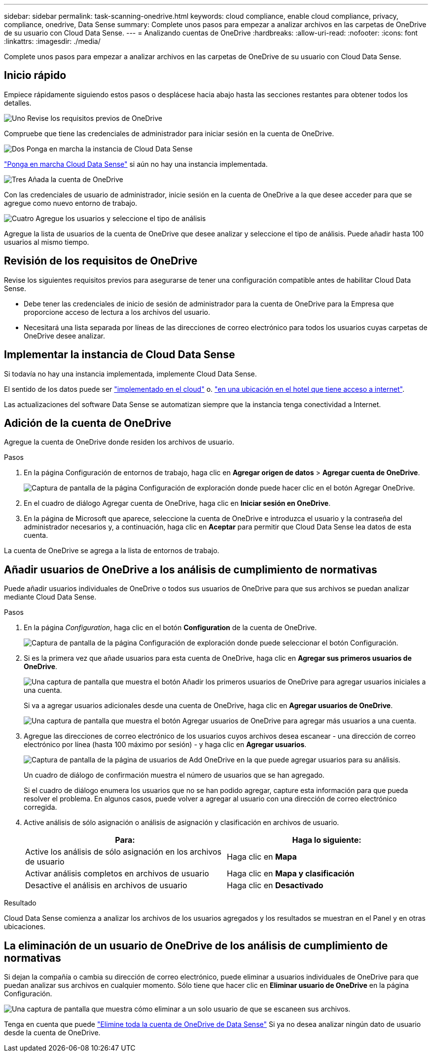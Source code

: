 ---
sidebar: sidebar 
permalink: task-scanning-onedrive.html 
keywords: cloud compliance, enable cloud compliance, privacy, compliance, onedrive, Data Sense 
summary: Complete unos pasos para empezar a analizar archivos en las carpetas de OneDrive de su usuario con Cloud Data Sense. 
---
= Analizando cuentas de OneDrive
:hardbreaks:
:allow-uri-read: 
:nofooter: 
:icons: font
:linkattrs: 
:imagesdir: ./media/


[role="lead"]
Complete unos pasos para empezar a analizar archivos en las carpetas de OneDrive de su usuario con Cloud Data Sense.



== Inicio rápido

Empiece rápidamente siguiendo estos pasos o desplácese hacia abajo hasta las secciones restantes para obtener todos los detalles.

.image:https://raw.githubusercontent.com/NetAppDocs/common/main/media/number-1.png["Uno"] Revise los requisitos previos de OneDrive
[role="quick-margin-para"]
Compruebe que tiene las credenciales de administrador para iniciar sesión en la cuenta de OneDrive.

.image:https://raw.githubusercontent.com/NetAppDocs/common/main/media/number-2.png["Dos"] Ponga en marcha la instancia de Cloud Data Sense
[role="quick-margin-para"]
link:task-deploy-cloud-compliance.html["Ponga en marcha Cloud Data Sense"^] si aún no hay una instancia implementada.

.image:https://raw.githubusercontent.com/NetAppDocs/common/main/media/number-3.png["Tres"] Añada la cuenta de OneDrive
[role="quick-margin-para"]
Con las credenciales de usuario de administrador, inicie sesión en la cuenta de OneDrive a la que desee acceder para que se agregue como nuevo entorno de trabajo.

.image:https://raw.githubusercontent.com/NetAppDocs/common/main/media/number-4.png["Cuatro"] Agregue los usuarios y seleccione el tipo de análisis
[role="quick-margin-para"]
Agregue la lista de usuarios de la cuenta de OneDrive que desee analizar y seleccione el tipo de análisis. Puede añadir hasta 100 usuarios al mismo tiempo.



== Revisión de los requisitos de OneDrive

Revise los siguientes requisitos previos para asegurarse de tener una configuración compatible antes de habilitar Cloud Data Sense.

* Debe tener las credenciales de inicio de sesión de administrador para la cuenta de OneDrive para la Empresa que proporcione acceso de lectura a los archivos del usuario.
* Necesitará una lista separada por líneas de las direcciones de correo electrónico para todos los usuarios cuyas carpetas de OneDrive desee analizar.




== Implementar la instancia de Cloud Data Sense

Si todavía no hay una instancia implementada, implemente Cloud Data Sense.

El sentido de los datos puede ser link:task-deploy-cloud-compliance.html["implementado en el cloud"^] o. link:task-deploy-compliance-onprem.html["en una ubicación en el hotel que tiene acceso a internet"^].

Las actualizaciones del software Data Sense se automatizan siempre que la instancia tenga conectividad a Internet.



== Adición de la cuenta de OneDrive

Agregue la cuenta de OneDrive donde residen los archivos de usuario.

.Pasos
. En la página Configuración de entornos de trabajo, haga clic en *Agregar origen de datos* > *Agregar cuenta de OneDrive*.
+
image:screenshot_compliance_add_onedrive_button.png["Captura de pantalla de la página Configuración de exploración donde puede hacer clic en el botón Agregar OneDrive."]

. En el cuadro de diálogo Agregar cuenta de OneDrive, haga clic en *Iniciar sesión en OneDrive*.
. En la página de Microsoft que aparece, seleccione la cuenta de OneDrive e introduzca el usuario y la contraseña del administrador necesarios y, a continuación, haga clic en *Aceptar* para permitir que Cloud Data Sense lea datos de esta cuenta.


La cuenta de OneDrive se agrega a la lista de entornos de trabajo.



== Añadir usuarios de OneDrive a los análisis de cumplimiento de normativas

Puede añadir usuarios individuales de OneDrive o todos sus usuarios de OneDrive para que sus archivos se puedan analizar mediante Cloud Data Sense.

.Pasos
. En la página _Configuration_, haga clic en el botón *Configuration* de la cuenta de OneDrive.
+
image:screenshot_compliance_onedrive_add_users.png["Captura de pantalla de la página Configuración de exploración donde puede seleccionar el botón Configuración."]

. Si es la primera vez que añade usuarios para esta cuenta de OneDrive, haga clic en *Agregar sus primeros usuarios de OneDrive*.
+
image:screenshot_compliance_onedrive_add_initial_users.png["Una captura de pantalla que muestra el botón Añadir los primeros usuarios de OneDrive para agregar usuarios iniciales a una cuenta."]

+
Si va a agregar usuarios adicionales desde una cuenta de OneDrive, haga clic en *Agregar usuarios de OneDrive*.

+
image:screenshot_compliance_onedrive_add_more_users.png["Una captura de pantalla que muestra el botón Agregar usuarios de OneDrive para agregar más usuarios a una cuenta."]

. Agregue las direcciones de correo electrónico de los usuarios cuyos archivos desea escanear - una dirección de correo electrónico por línea (hasta 100 máximo por sesión) - y haga clic en *Agregar usuarios*.
+
image:screenshot_compliance_onedrive_add_email_addresses.png["Captura de pantalla de la página de usuarios de Add OneDrive en la que puede agregar usuarios para su análisis."]

+
Un cuadro de diálogo de confirmación muestra el número de usuarios que se han agregado.

+
Si el cuadro de diálogo enumera los usuarios que no se han podido agregar, capture esta información para que pueda resolver el problema. En algunos casos, puede volver a agregar al usuario con una dirección de correo electrónico corregida.

. Active análisis de sólo asignación o análisis de asignación y clasificación en archivos de usuario.
+
[cols="45,45"]
|===
| Para: | Haga lo siguiente: 


| Active los análisis de sólo asignación en los archivos de usuario | Haga clic en *Mapa* 


| Activar análisis completos en archivos de usuario | Haga clic en *Mapa y clasificación* 


| Desactive el análisis en archivos de usuario | Haga clic en *Desactivado* 
|===


.Resultado
Cloud Data Sense comienza a analizar los archivos de los usuarios agregados y los resultados se muestran en el Panel y en otras ubicaciones.



== La eliminación de un usuario de OneDrive de los análisis de cumplimiento de normativas

Si dejan la compañía o cambia su dirección de correo electrónico, puede eliminar a usuarios individuales de OneDrive para que puedan analizar sus archivos en cualquier momento. Sólo tiene que hacer clic en *Eliminar usuario de OneDrive* en la página Configuración.

image:screenshot_compliance_onedrive_remove_user.png["Una captura de pantalla que muestra cómo eliminar a un solo usuario de que se escaneen sus archivos."]

Tenga en cuenta que puede link:task-managing-compliance.html#removing-a-onedrive-sharepoint-or-google-drive-account-from-cloud-data-sense["Elimine toda la cuenta de OneDrive de Data Sense"] Si ya no desea analizar ningún dato de usuario desde la cuenta de OneDrive.
